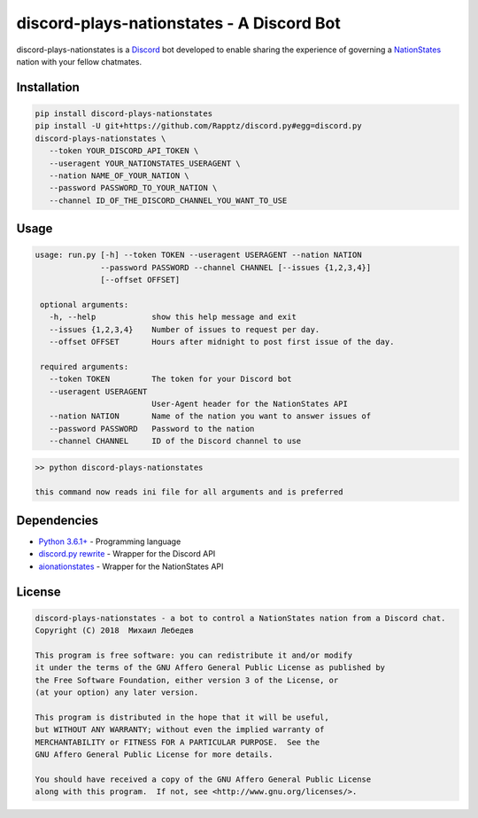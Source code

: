 discord-plays-nationstates - A Discord Bot
==========================================

discord-plays-nationstates is a `Discord <https://discordapp.com/>`_ bot developed to enable sharing the experience of governing a `NationStates <https://www.nationstates.net/>`_ nation with your fellow chatmates.

Installation
------------

.. code-block::

   pip install discord-plays-nationstates
   pip install -U git+https://github.com/Rapptz/discord.py#egg=discord.py
   discord-plays-nationstates \
      --token YOUR_DISCORD_API_TOKEN \
      --useragent YOUR_NATIONSTATES_USERAGENT \
      --nation NAME_OF_YOUR_NATION \
      --password PASSWORD_TO_YOUR_NATION \
      --channel ID_OF_THE_DISCORD_CHANNEL_YOU_WANT_TO_USE

Usage
-----

.. code-block::

  usage: run.py [-h] --token TOKEN --useragent USERAGENT --nation NATION
                --password PASSWORD --channel CHANNEL [--issues {1,2,3,4}]
                [--offset OFFSET]

   optional arguments:
     -h, --help            show this help message and exit
     --issues {1,2,3,4}    Number of issues to request per day.
     --offset OFFSET       Hours after midnight to post first issue of the day.

   required arguments:
     --token TOKEN         The token for your Discord bot
     --useragent USERAGENT
                           User-Agent header for the NationStates API
     --nation NATION       Name of the nation you want to answer issues of
     --password PASSWORD   Password to the nation
     --channel CHANNEL     ID of the Discord channel to use

.. code-block::

  >> python discord-plays-nationstates

  this command now reads ini file for all arguments and is preferred


Dependencies
------------

* `Python 3.6.1+ <https://python.org>`_ - Programming language
* `discord.py rewrite <https://github.com/Rapptz/discord.py>`_ - Wrapper for the Discord API
* `aionationstates <https://github.com/micha030201/aionationstates>`_ - Wrapper for the NationStates API

License
-------

.. code-block::

   discord-plays-nationstates - a bot to control a NationStates nation from a Discord chat.
   Copyright (C) 2018  Михаил Лебедев

   This program is free software: you can redistribute it and/or modify
   it under the terms of the GNU Affero General Public License as published by
   the Free Software Foundation, either version 3 of the License, or
   (at your option) any later version.

   This program is distributed in the hope that it will be useful,
   but WITHOUT ANY WARRANTY; without even the implied warranty of
   MERCHANTABILITY or FITNESS FOR A PARTICULAR PURPOSE.  See the
   GNU Affero General Public License for more details.

   You should have received a copy of the GNU Affero General Public License
   along with this program.  If not, see <http://www.gnu.org/licenses/>.
